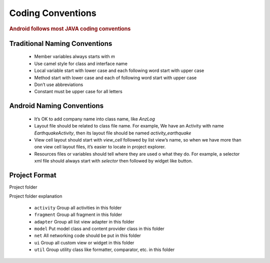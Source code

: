 ==================
Coding Conventions
==================

.. rubric:: Android follows most JAVA coding conventions

Traditional Naming Conventions
==============================

 - Member variables always starts with `m`
 - Use camel style for class and interface name
 - Local variable start with lower case and each following word start with upper case
 - Method start with lower case and each of following word start with upper case
 - Don’t use abbreviations
 - Constant must be upper case for all letters

Android Naming Conventions
==========================

 - It’s OK to add company name into class name, like `AnzLog`
 - Layout file should be related to class file name. For example, We have an Activity with  name `EarthquakeActivity`, then its layout file should be named `activity_earthquake`
 - View cell layout should start with `view_cell` followed by list view’s name, so when we have more than one view cell layout files, it’s easier to locate in project explorer.
 - Resources files or variables should tell where they are used o what they do. For example, a selector xml file should always start with `selector` then followed by widget like button.

Project Format
==============

Project folder

.. image:: /_static/img/screenshot/project_structure.png
    :width: 215px
    :align: center

Project folder explanation

 - ``activity``
   Group all activities in this folder
 - ``fragment``
   Group all fragment in this folder
 - ``adapter``
   Group all list view adapter in this folder
 - ``model``
   Put model class and content provider class in this folder
 - ``net``
   All networking code should be put in this folder
 - ``ui``
   Group all custom view or widget in this folder
 - ``util``
   Group utility class like formatter, comparator, etc. in this folder
